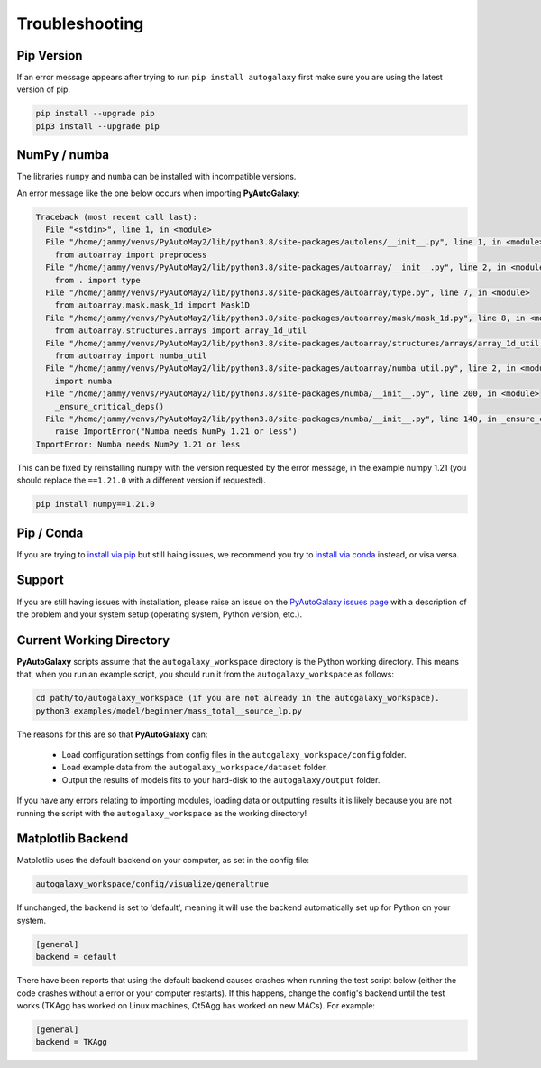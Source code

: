 .. _troubleshooting:

Troubleshooting
===============

Pip Version
-----------

If an error message appears after trying to run ``pip install autogalaxy`` first make sure you are using
the latest version of pip.

.. code-block:: bash

    pip install --upgrade pip
    pip3 install --upgrade pip

NumPy / numba
-------------

The libraries ``numpy`` and ``numba`` can be installed with incompatible versions.

An error message like the one below occurs when importing **PyAutoGalaxy**:

.. code-block:: bash

    Traceback (most recent call last):
      File "<stdin>", line 1, in <module>
      File "/home/jammy/venvs/PyAutoMay2/lib/python3.8/site-packages/autolens/__init__.py", line 1, in <module>
        from autoarray import preprocess
      File "/home/jammy/venvs/PyAutoMay2/lib/python3.8/site-packages/autoarray/__init__.py", line 2, in <module>
        from . import type
      File "/home/jammy/venvs/PyAutoMay2/lib/python3.8/site-packages/autoarray/type.py", line 7, in <module>
        from autoarray.mask.mask_1d import Mask1D
      File "/home/jammy/venvs/PyAutoMay2/lib/python3.8/site-packages/autoarray/mask/mask_1d.py", line 8, in <module>
        from autoarray.structures.arrays import array_1d_util
      File "/home/jammy/venvs/PyAutoMay2/lib/python3.8/site-packages/autoarray/structures/arrays/array_1d_util.py", line 5, in <module>
        from autoarray import numba_util
      File "/home/jammy/venvs/PyAutoMay2/lib/python3.8/site-packages/autoarray/numba_util.py", line 2, in <module>
        import numba
      File "/home/jammy/venvs/PyAutoMay2/lib/python3.8/site-packages/numba/__init__.py", line 200, in <module>
        _ensure_critical_deps()
      File "/home/jammy/venvs/PyAutoMay2/lib/python3.8/site-packages/numba/__init__.py", line 140, in _ensure_critical_deps
        raise ImportError("Numba needs NumPy 1.21 or less")
    ImportError: Numba needs NumPy 1.21 or less

This can be fixed by reinstalling numpy with the version requested by the error message, in the example
numpy 1.21 (you should replace the ``==1.21.0`` with a different version if requested).

.. code-block:: bash

    pip install numpy==1.21.0

Pip / Conda
-----------

If you are trying to `install via pip <https://pyautolens.readthedocs.io/en/latest/installation/pip.html>`_ but
still haing issues, we recommend you try to `install via conda <https://pyautogalaxy.readthedocs.io/en/latest/installation/conda.html>`_
instead, or visa versa.

Support
-------

If you are still having issues with installation, please raise an issue on the
`PyAutoGalaxy issues page <https://github.com/Jammy2211/PyAutoGalaxy/issues>`_ with a description of the
problem and your system setup (operating system, Python version, etc.).

Current Working Directory
-------------------------

**PyAutoGalaxy** scripts assume that the ``autogalaxy_workspace`` directory is the Python working directory. This means
that, when you run an example script, you should run it from the ``autogalaxy_workspace`` as follows:

.. code-block:: bash

    cd path/to/autogalaxy_workspace (if you are not already in the autogalaxy_workspace).
    python3 examples/model/beginner/mass_total__source_lp.py

The reasons for this are so that **PyAutoGalaxy** can:

 - Load configuration settings from config files in the ``autogalaxy_workspace/config`` folder.
 - Load example data from the ``autogalaxy_workspace/dataset`` folder.
 - Output the results of models fits to your hard-disk to the ``autogalaxy/output`` folder.

If you have any errors relating to importing modules, loading data or outputting results it is likely because you
are not running the script with the ``autogalaxy_workspace`` as the working directory!

Matplotlib Backend
------------------

Matplotlib uses the default backend on your computer, as set in the config file:

.. code-block:: bash

    autogalaxy_workspace/config/visualize/generaltrue

If unchanged, the backend is set to 'default', meaning it will use the backend automatically set up for Python on
your system.

.. code-block:: bash

    [general]
    backend = default

There have been reports that using the default backend causes crashes when running the test script below (either the
code crashes without a error or your computer restarts). If this happens, change the config's backend until the test
works (TKAgg has worked on Linux machines, Qt5Agg has worked on new MACs). For example:

.. code-block:: bash

    [general]
    backend = TKAgg
